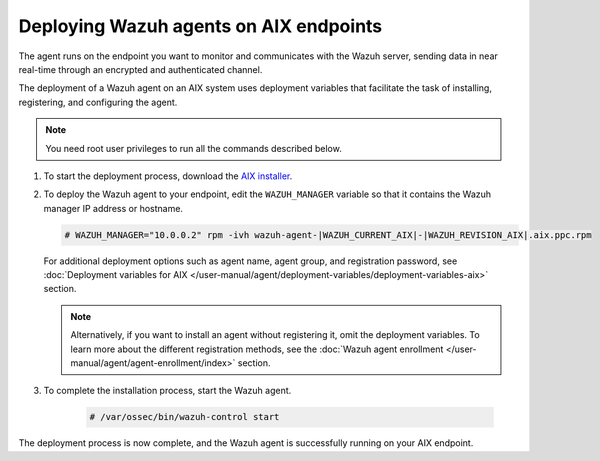 .. Copyright (C) 2015, Wazuh, Inc.

.. meta::
  :description: Learn how to deploy the Wazuh agent on AIX using deployment variables that facilitate the task of installing, registering, and configuring the agent. 

Deploying Wazuh agents on AIX endpoints
=======================================

The agent runs on the endpoint you want to monitor and communicates with the Wazuh server, sending data in near real-time through an encrypted and authenticated channel. 

The deployment of a Wazuh agent on an AIX system uses deployment variables that facilitate the task of installing, registering, and configuring the agent. 

.. note:: You need root user privileges to run all the commands described below.

#. To start the deployment process, download the `AIX installer <https://packages.wazuh.com/|WAZUH_CURRENT_MAJOR_AIX|/aix/wazuh-agent-|WAZUH_CURRENT_AIX|-|WAZUH_REVISION_AIX|.aix.ppc.rpm>`_. 

#. To deploy the Wazuh agent to your endpoint, edit the ``WAZUH_MANAGER`` variable so that it contains the Wazuh manager IP address or hostname.

   .. code-block:: console
   
      # WAZUH_MANAGER="10.0.0.2" rpm -ivh wazuh-agent-|WAZUH_CURRENT_AIX|-|WAZUH_REVISION_AIX|.aix.ppc.rpm

   For additional deployment options such as agent name, agent group, and registration password, see :doc:`Deployment variables for AIX </user-manual/agent/deployment-variables/deployment-variables-aix>` section.
   
   .. note:: Alternatively, if you want to install an agent without registering it, omit the deployment variables.  To learn more about the different registration methods, see the :doc:`Wazuh agent enrollment </user-manual/agent/agent-enrollment/index>` section.

#. To complete the installation process, start the Wazuh agent.

    .. code-block:: console

      # /var/ossec/bin/wazuh-control start

      
The deployment process is now complete, and the Wazuh agent is successfully running on your AIX endpoint.
